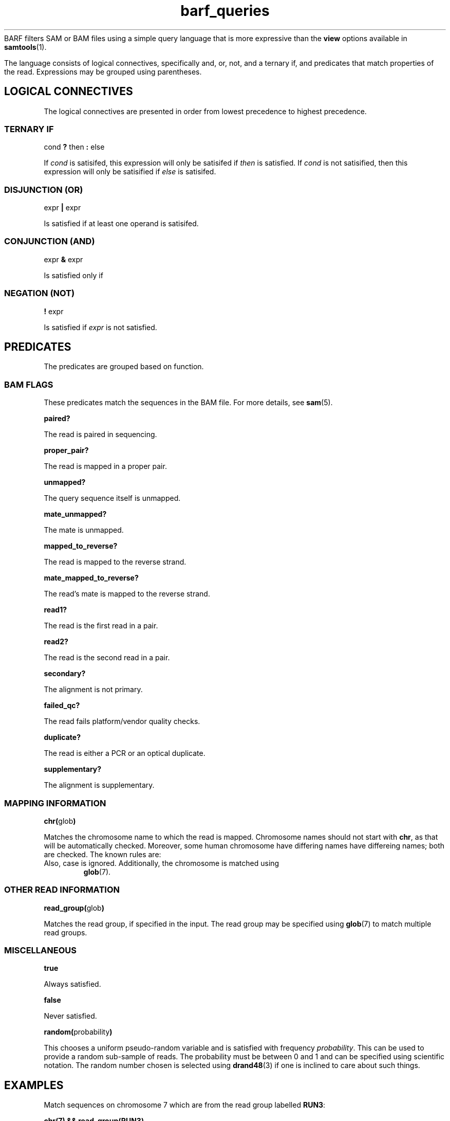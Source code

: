 .\" Authors: Paul Boutros and Lab Members
.TH barf_queries 7 "Dec 2014" "1.0" "MISCELLANEOUS"
BARF filters SAM or BAM files using a simple query language that is more expressive than the
.B view
options available in
.BR samtools (1).

The language consists of logical connectives, specifically and, or, not, and a ternary if, and predicates that match properties of the read. Expressions may be grouped using parentheses.

.SH LOGICAL CONNECTIVES
The logical connectives are presented in order from lowest precedence to highest precedence.

.SS TERNARY IF
cond \fB?\fR then \fB:\fR else

If \fIcond\fR is satisifed, this expression will only be satisifed if \fIthen\fR is satisfied. If \fIcond\fR is not satisified, then this expression will only be satisified if \fIelse\fR is satisifed.

.SS DISJUNCTION (OR)
expr \fB|\fR expr

Is satisfied if at least one operand is satisifed.

.SS CONJUNCTION (AND)
expr \fB&\fR expr

Is satisfied only if 

.SS NEGATION (NOT)
\fB!\fR expr

Is satisfied if \fIexpr\fR is not satisfied.

.SH PREDICATES
The predicates are grouped based on function.

.SS BAM FLAGS
These predicates match the sequences in the BAM file. For more details, see
.BR sam (5).

.B paired?

The read is paired in sequencing.

.B proper_pair?

The read is mapped in a proper pair.

.B unmapped?

The query sequence itself is unmapped.

.B mate_unmapped?

The mate is unmapped.

.B mapped_to_reverse?

The read is mapped to the reverse strand.

.B mate_mapped_to_reverse?

The read's mate is mapped to the reverse strand.

.B read1?

The read is the first read in a pair.

.B read2?

The read is the second read in a pair.

.B secondary?

The alignment is not primary.

.B failed_qc?

The read fails platform/vendor quality checks.

.B duplicate?

The read is either a PCR or an optical duplicate.

.B supplementary?

The alignment is supplementary.

.SS MAPPING INFORMATION
\fBchr(\fRglob\fB)\fR

Matches the chromosome name to which the read is mapped. Chromosome names should not start with \fBchr\fR, as that will be automatically checked. Moreover, some human chromosome have differing names have differeing names; both are checked. The known rules are:

.TP X == 23
.TP Y == 24
.TP M == 25

Also, case is ignored. Additionally, the chromosome is matched using
.BR glob (7).

.SS OTHER READ INFORMATION
\fBread_group(\fRglob\fB)\fR

Matches the read group, if specified in the input. The read group may be specified using
.BR glob (7)
to match multiple read groups. 

.SS MISCELLANEOUS

.B true

Always satisfied.

.B false

Never satisfied.

\fBrandom(\fRprobability\fB)\fR

This chooses a uniform pseudo-random variable and is satisfied with frequency \fIprobability\fR. This can be used to provide a random sub-sample of reads. The probability must be between 0 and 1 and can be specified using scientific notation. The random number chosen is selected using
.BR drand48 (3)
if one is inclined to care about such things.

.SH EXAMPLES

Match sequences on chromosome 7 which are from the read group labelled \fBRUN3\fR:

.B "chr(7) && read_group(RUN3)"

Sub-sample for mitochondrial sequences and all the sequences that have matched to chromosomes starting with \fBug\fR.

.B "chr(M) && random(0.2) || chr(ug*)"


.SH SEE ALSO
.BR barf (1),
.BR barf-compile (1),
.BR samtools (1).
